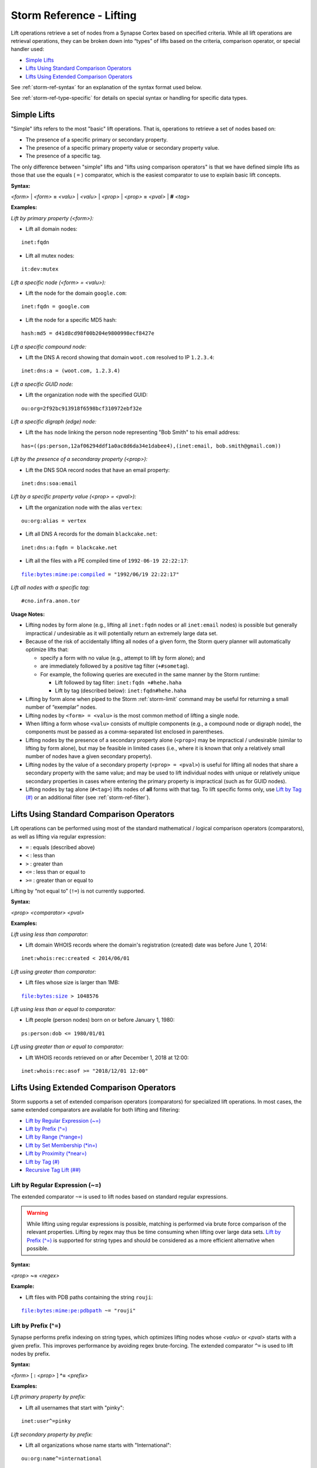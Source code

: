 



.. highlight:: none

.. _storm-ref-lift:

Storm Reference - Lifting
=========================

Lift operations retrieve a set of nodes from a Synapse Cortex based on specified criteria. While all lift operations are retrieval operations, they can be broken down into “types” of lifts based on the criteria, comparison operator, or special handler used:

- `Simple Lifts`_
- `Lifts Using Standard Comparison Operators`_
- `Lifts Using Extended Comparison Operators`_

See :ref:`storm-ref-syntax` for an explanation of the syntax format used below.

See :ref:`storm-ref-type-specific` for details on special syntax or handling for specific data types.

Simple Lifts
------------

"Simple" lifts refers to the most "basic" lift operations. That is, operations to retrieve a set of nodes based on:

- The presence of a specific primary or secondary property.
- The presence of a specific primary property value or secondary property value.
- The presence of a specific tag.

The only difference between "simple" lifts and "lifts using comparison operators" is that we have defined simple lifts as those that use the equals ( ``=`` ) comparator, which is the easiest comparator to use to explain basic lift concepts.

**Syntax:**

*<form>* | *<form>* **=** *<valu>* | *<valu>* | *<prop>* | *<prop>* **=** *<pval>* | **#** *<tag>*

**Examples:**

*Lift by primary property (<form>):*

- Lift all domain nodes:


.. parsed-literal::

    inet:fqdn



- Lift all mutex nodes:


.. parsed-literal::

    it:dev:mutex



*Lift a specific node (<form> = <valu>):*

- Lift the node for the domain ``google.com``:


.. parsed-literal::

    inet:fqdn = google.com



- Lift the node for a specific MD5 hash:


.. parsed-literal::

    hash:md5 = d41d8cd98f00b204e9800998ecf8427e



*Lift a specific compound node:*

- Lift the DNS A record showing that domain ``woot.com`` resolved to IP ``1.2.3.4``:


.. parsed-literal::

    inet:dns:a = (woot.com, 1.2.3.4)



*Lift a specific GUID node:*

* Lift the organization node with the specified GUID:


.. parsed-literal::

    ou:org=2f92bc913918f6598bcf310972ebf32e



*Lift a specific digraph (edge) node:*

- Lift the ``has`` node linking the person node representing "Bob Smith" to his email address:


.. parsed-literal::

    has=((ps:person,12af06294ddf1a0ac8d6da34e1dabee4),(inet:email, bob.smith@gmail.com))



*Lift by the presence of a secondaray property (<prop>):*

- Lift the DNS SOA record nodes that have an email property:


.. parsed-literal::

    inet:dns:soa:email



*Lift by a specific property value (<prop> = <pval>):*

- Lift the organization node with the alias ``vertex``:


.. parsed-literal::

    ou:org:alias = vertex



- Lift all DNS A records for the domain ``blackcake.net``:


.. parsed-literal::

    inet:dns:a:fqdn = blackcake.net



- Lift all the files with a PE compiled time of ``1992-06-19 22:22:17``:


.. parsed-literal::

    file:bytes:mime:pe:compiled = "1992/06/19 22:22:17"



*Lift all nodes with a specific tag:*


.. parsed-literal::

    #cno.infra.anon.tor


**Usage Notes:**

- Lifting nodes by form alone (e.g., lifting all ``inet:fqdn`` nodes or all ``inet:email`` nodes) is possible but generally impractical / undesirable as it will potentially return an extremely large data set.
- Because of the risk of accidentally lifting all nodes of a given form, the Storm query planner will automatically optimize lifts that:
  
  - specify a form with no value (e.g., attempt to lift by form alone); and
  - are immediately followed by a positive tag filter (``+#sometag``).
  
  - For example, the following queries are executed in the same manner by the Storm runtime:
    
    - Lift followed by tag filter: ``inet:fqdn +#hehe.haha``
    - Lift by tag (described below): ``inet:fqdn#hehe.haha``

- Lifting by form alone when piped to the Storm :ref:`storm-limit` command may be useful for returning a small number of “exemplar” nodes.
- Lifting nodes by ``<form> = <valu>`` is the most common method of lifting a single node.
- When lifting a form whose ``<valu>`` consists of multiple components (e.g., a compound node or digraph node), the components must be passed as a comma-separated list enclosed in parentheses.
- Lifting nodes by the presence of a secondary property alone (``<prop>``) may be impractical / undesirable (similar to lifting by form alone), but may be feasible in limited cases (i.e., where it is known that only a relatively small number of nodes have a given secondary property).
- Lifting nodes by the value of a secondary property (``<prop> = <pval>``) is useful for lifting all nodes that share a secondary property with the same value; and may be used to lift individual nodes with unique or relatively unique secondary properties in cases where entering the primary property is impractical (such as for GUID nodes).
- Lifting nodes by tag alone (``#<tag>``) lifts nodes of **all** forms with that tag. To lift specific forms only, use `Lift by Tag (#)`_ or an additional filter (see :ref:`storm-ref-filter`).

Lifts Using Standard Comparison Operators
-----------------------------------------

Lift operations can be performed using most of the standard mathematical / logical comparison operators (comparators), as well as lifting via regular expression:

- ``=`` : equals (described above)
- ``<`` : less than
- ``>`` : greater than
- ``<=`` : less than or equal to
- ``>=`` : greater than or equal to

Lifting by “not equal to” (``!=``) is not currently supported.

**Syntax:**

*<prop>* *<comparator>* *<pval>*

**Examples:**

*Lift using less than comparator:*

- Lift domain WHOIS records where the domain's registration (created) date was before June 1, 2014:


.. parsed-literal::

    inet:whois:rec:created < 2014/06/01



*Lift using greater than comparator:*

- Lift files whose size is larger than 1MB:


.. parsed-literal::

    file:bytes:size > 1048576



*Lift using less than or equal to comparator:*

- Lift people (person nodes) born on or before January 1, 1980:


.. parsed-literal::

    ps:person:dob <= 1980/01/01



*Lift using greater than or equal to comparator:*

- Lift WHOIS records retrieved on or after December 1, 2018 at 12:00:


.. parsed-literal::

    inet:whois:rec:asof >= "2018/12/01 12:00"


Lifts Using Extended Comparison Operators
-----------------------------------------

Storm supports a set of extended comparison operators (comparators) for specialized lift operations. In most cases, the same extended comparators are available for both lifting and filtering:

- `Lift by Regular Expression (~=)`_
- `Lift by Prefix (^=)`_
- `Lift by Range (*range=)`_
- `Lift by Set Membership (*in=)`_
- `Lift by Proximity (*near=)`_
- `Lift by Tag (#)`_
- `Recursive Tag Lift (##)`_


Lift by Regular Expression (~=)
+++++++++++++++++++++++++++++++

The extended comparator ``~=`` is used to lift nodes based on standard regular expressions.

.. WARNING::
  While lifting using regular expressions is possible, matching is performed via brute force comparison of the relevant properties. Lifting by regex may thus be time consuming when lifting over large data sets. `Lift by Prefix (^=)`_ is supported for string types and should be considered as a more efficient alternative when possible.

**Syntax:**

*<prop>* **~=** *<regex>*

**Example:**

- Lift files with PDB paths containing the string ``rouji``:


.. parsed-literal::

    file:bytes:mime:pe:pdbpath ~= "rouji"


Lift by Prefix (^=)
+++++++++++++++++++

Synapse performs prefix indexing on string types, which optimizes lifting nodes whose *<valu>* or *<pval>* starts with a given prefix. This improves performance by avoiding regex brute-forcing.  The extended comparator ``^=`` is used to lift nodes by prefix.

**Syntax:**

*<form>* [  **:** *<prop>* ] **^=** *<prefix>*

**Examples:**

*Lift primary property by prefix:*

- Lift all usernames that start with "pinky":



.. parsed-literal::

    inet:user^=pinky


*Lift secondary property by prefix:*

- Lift all organizations whose name starts with "International":



.. parsed-literal::

    ou:org:name^=international


**Usage Notes:**

- Extended string types that support dotted notation (such as the ``loc`` or ``syn:tag`` types) have custom behaviors with respect to lifting and filtering by prefix. See the respective sections in :ref:`storm-ref-type-specific` for additional details.

Lift by Range (\*range=)
++++++++++++++++++++++++

The range extended comparator (``*range=``) supports lifting nodes whose *<form>* = *<valu>* or *<prop>* = *<pval>* fall within a specified range of values. The comparator can be used with types such as integers and times (including types that are extensions of those types, such as IP addresses).

**Syntax:**

*<form>* [ **:** *<prop>* ] ***range = (** *<range_min>* **,** *<range_max>* **)**

**Examples:**

*Lift by primary property in range:*

- Lift all IP addresses between 192.168.0.0 and 192.168.0.10:



.. parsed-literal::

    inet:ipv4*range=(192.168.0.0, 192.168.0.10)


*Lift by secondary property in range:*

- Lift files whose size is between 1000 and 100000 bytes:



.. parsed-literal::

    file:bytes:size*range=(1000,100000)


- Lift WHOIS records that were captured between November 29, 2013 and June 14, 2016:



.. parsed-literal::

    inet:whois:rec:asof*range=(2013/11/29, 2016/06/14)


- Lift DNS requests made within one day of 12/01/2018:


.. parsed-literal::

    inet:dns:request:time*range=(2018/12/01, "+-1 day")


**Usage Notes:**

- When specifying a range, both the minimum and maximum values are included in the range (the equivalent of "greater than or equal to *<min>* and less than or equal to *<max>*").

Lift by Set Membership (\*in=)
++++++++++++++++++++++++++++++

The set membership extended comparator (``*in=``) supports lifting nodes whose *<form> = <valu>* or *<prop> = <pval>* matches any of a set of specified values. The comparator can be used with any type.

**Syntax:**

*<form>* [ **:** *<prop>* ] ***in = (** *<set_1>* **,** *<set_2>* **,** ... **)**

**Examples:**

*Lift by primary property in a set:*

- Lift IP addresses matching any of the specified values:



.. parsed-literal::

    inet:ipv4*in=(127.0.0.1, 192.168.0.100, 255.255.255.254)


*Lift by secondary property in a set:*

- Lift files whose size in bytes matches any of the specified values:



.. parsed-literal::

    file:bytes:size*in=(4096, 16384, 65536)


- Lift tags that end in ``foo``, ``bar``, or ``baz``:



.. parsed-literal::

    syn:tag:base*in=(foo,bar,baz)


Lift by Proximity (\*near=)
+++++++++++++++++++++++++++

The proximity extended comparator (``*near=``) supports lifting nodes by "nearness" to another node based on a specified property type. Currently, ``*near=`` supports proximity based on geospatial location (that is, nodes within a given radius of a specified latitude / longitude).

**Syntax:**

*<form>* [ **:** *<prop>* ] ***near = ((** *<lat>* **,** *<long>* **),** *<radius>* **)**

**Examples:**

- Lift locations (``geo:place`` nodes) within 500 meters of the Eiffel Tower:



.. parsed-literal::

    geo:place:latlong*near=((48.8583701,2.2944813),500m)


**Usage Notes:**

- In the example above, the latitude and longitude of the desired location (i.e., the Eiffel Tower) are explicitly specified as parameters to ``*near=``.
- Radius can be specified in the following metric units. Values of less than 1 (e.g., 0.5km) must be specified with a leading zero:
  
  - Kilometers (km)
  - Meters (m)
  - Centimeters (cm)
  - Millimeters (mm)

- The ``*near=`` comparator works for geospatial data by lifting nodes within a square bounding box centered at *<lat>,<long>*, then filters the nodes to be returned by ensuring that they are within the great-circle distance given by the *<radius>* argument.


.. _lift-tag:

Lift by Tag (#)
+++++++++++++++

The tag extended comparator (``#``) supports lifting nodes based on a given tag being applied to the node.

**Syntax:**

[ *<form>* ] **#** *<tag>*

**Examples:**

*Lift all nodes associated with Tor infrastructure:*



.. parsed-literal::

    #cno.infra.anon.tor


- Lift the domains that Palo Alto Networks says are associated with the OilRig threat group:



.. parsed-literal::

    inet:fqdn#aka.paloalto.thr.oilrig


Recursive Tag Lift (##)
+++++++++++++++++++++++

The recursive tag extended comparator (``##``) supports lifting nodes tagged with any tag that is itself tagged with a given tag.

Tags can be applied to ``syn:tag`` nodes; that is, tags can be used to tag other tags. The ability to "tag the tags" can be used to represent certain types of analytical relationships. For example:

- ``syn:tag`` nodes representing threat groups can be tagged to indicate their assessed country of origin.
- ``syn:tag`` nodes representing malware or tools can be tagged with their assessed availability (e.g., public, private, private but shared, etc.)

A recursive tag lift performs the following actions:

1. For the specified tag (``##<sometag>``), lift the nodes that have that tag (i.e., the equivalent of ``#<sometag>``), including any ``syn:tag`` nodes.
2. For any lifted ``syn:tag`` nodes, lift all nodes tagged with those tags (including any additional ``syn:tag`` nodes).
3. Repeat #2 until no more ``syn:tag`` nodes are lifted.
4. Return the tagged nodes. Note that ``syn:tag`` nodes themselves are **not** returned.

**Syntax:**

**##** *<tag>*

**Examples:**

- Lift all nodes tagged with any tags (such as threat group tags) that FireEye claims are associated with Russia:



.. parsed-literal::

    ##aka.feye.cc.ru


**Usage Notes:**

In the example above, the tag ``aka.feye.cc.ru`` could be applied to ``syn:tag`` nodes representing FireEye’s “Russian” threat groups (e.g., ``aka.feye.thr.apt28``, ``aka.feye.thr.apt29``, etc.) Using a recursive tag lift allows you to easily lift all nodes tagged by **any** of those tags.


